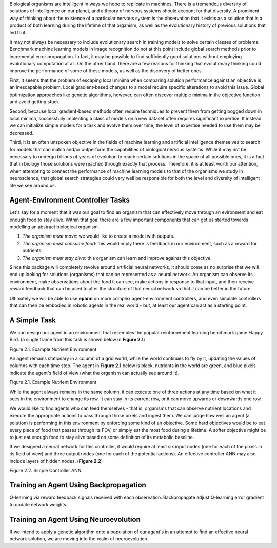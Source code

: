 

Biological organisms are intelligent in ways we hope to replicate in machines. There is a tremendous diversity of solutions of intelligence on our planet, and a theory of nervous systems should account for that diversity. A prominent way of thinking about the existence of a particular nervous system is the observation that it exists as a solution that is a product of both learning during the lifetime of that organism, as well as the evolutionary history of previous solutions that led to it.

It may not always be necessary to include evolutionary search in training models to solve certain classes of problems. Benchmark machine learning models in image recognition do not at this point include global search methods prior to incremental error propagation. In fact, it may be possible to find sufficiently good solutions without employing evolutionary computation at all. On the other hand, there are a few reasons for thinking that evolutionary thinking could improve the performance of some of these models, as well as the discovery of better ones.

First, it seems that the problem of escaping local minima when comparing solution performance against an objective is an inescapable problem. Local gradient-based changes to a model require specific alterations to avoid this issue. Global optimization approaches like genetic algorithms, however, can often discover multiple minima in the objective function and avoid getting stuck.

Second, because local gradient-based methods often require techniques to prevent them from getting bogged down in local minima, successfully implenting a class of models on a new dataset often requires significant expertise. If instead we can initialize simple models for a task and evolve them over time, the level of expertise needed to use them may be decreased.

Third, it is an often unspoken objective in the fields of machine learning and artificial intelligence themselves to search for models that can match and/or outperform the capabilities of biological nervous systems. While it may not be necessary to undergo billions of years of evolution to reach certain solutions in the space of all possible ones, it is a fact that in biology those solutions were reached through exactly that process. Therefore, it is at least worth our attention, when attempting to connect the performance of machine learning models to that of the organisms we study in neuroscience, that global search strategies could very well be responsible for both the level and diversity of intelligent life we see around us.


Agent-Environment Controller Tasks
~~~~~~~~~~~~~~~~~~~~~~~~~~~~~~~~~~~


Let's say for a moment that it was our goal to find an organism that can effectively move through an evironment and eat enough food to stay alive. Within that goal there are a few important components that can get us started towards modelling an abstract biological organism.

1. *The organism must move*: we would like to create a model with outputs.
2. *The organism must consume food*: this would imply there is feedback in our environment, such as a reward for nutrients.
3. *The organism must stay alive*: this organism can learn and improve against this objective.

Since this package will completely revolve around artificial neural networks, it should come as no surprise that we will end up looking for solutions (organisms) that can be represented as a neural network. An organism can observe its environment, make observations about the food it can see, make actions in response to that input, and then receive reward feedback that can be used to alter the structure of that neural network so that it can be better in the future.

Ultimately we will be able to use **epann** on more complex agent-environment controllers, and even simulate controllers that can then be embodied in robotic agents in the real world - but, at least our agent can act as a starting point.

A Simple Task
~~~~~~~~~~~~~~~

We can design our agent in an environment that resembles the popular reinforcement learning benchmark game Flappy Bird. (a single frame from this task is shown below in **Figure 2.1**)

Figure 2.1. Example Nutrient Environment

An agent remains stationary in a column of a grid world, while the world continues to fly by it, updating the values of columns with each time step. The agent in **Figure 2.1** below is black, nutrients in the world are green, and blue pixels indicate the agent's field of view (what the organism can actually see around it).


Figure 2.1. Example Nutrient Environment

.. image:: figs/agent.png
    :align: center


While the agent always remains in the same column, it can execute one of three actions at any time based on what it sees in the environment to change its row. It can stay in its current row, or it can move upwards or downwards one row.

We would like to find agents who can feed themselves - that is, organisms that can observe nutrient locations and execute the appropriate actions to pass through those pixels and ingest them. We can judge how well an agent (a solution) is performing in this environment by enforcing some kind of an objective. Some hard objectives would be to eat every piece of food that passes through its FOV, or simply eat the most food during a lifetime. A softer objective might be to just eat enough food to stay alive based on some definition of its metabolic baseline.

If we designed a neural network for this controller, it would require at least six input nodes (one for each of the pixels in its field of view) and three output nodes (one for each of the potential actions). An effective controller ANN may also include layers of hidden nodes. (**Figure 2.2**)

Figure 2.2. Simple Controller ANN

.. image:: figs/simplenet.png
    :align: center


Training an Agent Using Backpropagation
~~~~~~~~~~~~~~~~~~~~~~~~~~~~~~~~~~~~~~~~~

Q-learning via reward feedback signals received with each observation. Backpropagate adjust Q-learning error gradient to update network weights.


Training an Agent Using Neuroevolution
~~~~~~~~~~~~~~~~~~~~~~~~~~~~~~~~~~~~~~~~~~~

If we intend to apply a genetic algorithm onto a population of our agent's in an attempt to find an effective neural network solution, we are moving into the realm of neuroevolution.
